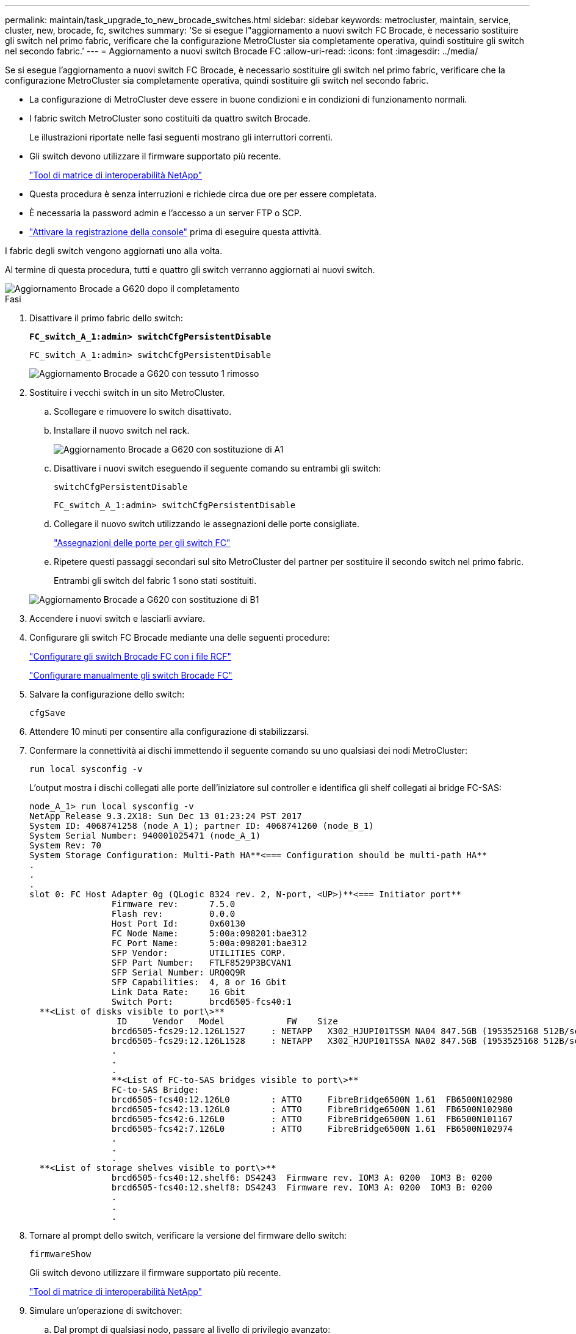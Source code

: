 ---
permalink: maintain/task_upgrade_to_new_brocade_switches.html 
sidebar: sidebar 
keywords: metrocluster, maintain, service, cluster, new, brocade, fc, switches 
summary: 'Se si esegue l"aggiornamento a nuovi switch FC Brocade, è necessario sostituire gli switch nel primo fabric, verificare che la configurazione MetroCluster sia completamente operativa, quindi sostituire gli switch nel secondo fabric.' 
---
= Aggiornamento a nuovi switch Brocade FC
:allow-uri-read: 
:icons: font
:imagesdir: ../media/


[role="lead"]
Se si esegue l'aggiornamento a nuovi switch FC Brocade, è necessario sostituire gli switch nel primo fabric, verificare che la configurazione MetroCluster sia completamente operativa, quindi sostituire gli switch nel secondo fabric.

* La configurazione di MetroCluster deve essere in buone condizioni e in condizioni di funzionamento normali.
* I fabric switch MetroCluster sono costituiti da quattro switch Brocade.
+
Le illustrazioni riportate nelle fasi seguenti mostrano gli interruttori correnti.

* Gli switch devono utilizzare il firmware supportato più recente.
+
https://mysupport.netapp.com/matrix["Tool di matrice di interoperabilità NetApp"^]

* Questa procedura è senza interruzioni e richiede circa due ore per essere completata.
* È necessaria la password admin e l'accesso a un server FTP o SCP.
* link:enable-console-logging-before-maintenance.html["Attivare la registrazione della console"] prima di eseguire questa attività.


I fabric degli switch vengono aggiornati uno alla volta.

Al termine di questa procedura, tutti e quattro gli switch verranno aggiornati ai nuovi switch.

image::../media/brocade_upgr_to_g620_replacement_completed.gif[Aggiornamento Brocade a G620 dopo il completamento]

.Fasi
. Disattivare il primo fabric dello switch:
+
`*FC_switch_A_1:admin> switchCfgPersistentDisable*`

+
[listing]
----
FC_switch_A_1:admin> switchCfgPersistentDisable
----
+
image::../media/brocade_upgr_to_g620_fab_1_down.gif[Aggiornamento Brocade a G620 con tessuto 1 rimosso]

. Sostituire i vecchi switch in un sito MetroCluster.
+
.. Scollegare e rimuovere lo switch disattivato.
.. Installare il nuovo switch nel rack.
+
image::../media/brocade_upgr_to_g620_replaced_a_1.gif[Aggiornamento Brocade a G620 con sostituzione di A1]

.. Disattivare i nuovi switch eseguendo il seguente comando su entrambi gli switch:
+
`switchCfgPersistentDisable`

+
[listing]
----
FC_switch_A_1:admin> switchCfgPersistentDisable
----
.. Collegare il nuovo switch utilizzando le assegnazioni delle porte consigliate.
+
link:concept_port_assignments_for_fc_switches_when_using_ontap_9_1_and_later.html["Assegnazioni delle porte per gli switch FC"]

.. Ripetere questi passaggi secondari sul sito MetroCluster del partner per sostituire il secondo switch nel primo fabric.
+
Entrambi gli switch del fabric 1 sono stati sostituiti.

+
image::../media/brocade_upgr_to_g620_replaced_b_1.gif[Aggiornamento Brocade a G620 con sostituzione di B1]



. Accendere i nuovi switch e lasciarli avviare.
. Configurare gli switch FC Brocade mediante una delle seguenti procedure:
+
link:../install-fc/task_reset_the_brocade_fc_switch_to_factory_defaults.html["Configurare gli switch Brocade FC con i file RCF"]

+
link:../install-fc/task_fcsw_brocade_configure_the_brocade_fc_switches_supertask.html["Configurare manualmente gli switch Brocade FC"]

. Salvare la configurazione dello switch:
+
`cfgSave`

. Attendere 10 minuti per consentire alla configurazione di stabilizzarsi.
. Confermare la connettività ai dischi immettendo il seguente comando su uno qualsiasi dei nodi MetroCluster:
+
`run local sysconfig -v`

+
L'output mostra i dischi collegati alle porte dell'iniziatore sul controller e identifica gli shelf collegati ai bridge FC-SAS:

+
[listing]
----

node_A_1> run local sysconfig -v
NetApp Release 9.3.2X18: Sun Dec 13 01:23:24 PST 2017
System ID: 4068741258 (node_A_1); partner ID: 4068741260 (node_B_1)
System Serial Number: 940001025471 (node_A_1)
System Rev: 70
System Storage Configuration: Multi-Path HA**<=== Configuration should be multi-path HA**
.
.
.
slot 0: FC Host Adapter 0g (QLogic 8324 rev. 2, N-port, <UP>)**<=== Initiator port**
		Firmware rev:      7.5.0
		Flash rev:         0.0.0
		Host Port Id:      0x60130
		FC Node Name:      5:00a:098201:bae312
		FC Port Name:      5:00a:098201:bae312
		SFP Vendor:        UTILITIES CORP.
		SFP Part Number:   FTLF8529P3BCVAN1
		SFP Serial Number: URQ0Q9R
		SFP Capabilities:  4, 8 or 16 Gbit
		Link Data Rate:    16 Gbit
		Switch Port:       brcd6505-fcs40:1
  **<List of disks visible to port\>**
		 ID     Vendor   Model            FW    Size
		brcd6505-fcs29:12.126L1527     : NETAPP   X302_HJUPI01TSSM NA04 847.5GB (1953525168 512B/sect)
		brcd6505-fcs29:12.126L1528     : NETAPP   X302_HJUPI01TSSA NA02 847.5GB (1953525168 512B/sect)
		.
		.
		.
		**<List of FC-to-SAS bridges visible to port\>**
		FC-to-SAS Bridge:
		brcd6505-fcs40:12.126L0        : ATTO     FibreBridge6500N 1.61  FB6500N102980
		brcd6505-fcs42:13.126L0        : ATTO     FibreBridge6500N 1.61  FB6500N102980
		brcd6505-fcs42:6.126L0         : ATTO     FibreBridge6500N 1.61  FB6500N101167
		brcd6505-fcs42:7.126L0         : ATTO     FibreBridge6500N 1.61  FB6500N102974
		.
		.
		.
  **<List of storage shelves visible to port\>**
		brcd6505-fcs40:12.shelf6: DS4243  Firmware rev. IOM3 A: 0200  IOM3 B: 0200
		brcd6505-fcs40:12.shelf8: DS4243  Firmware rev. IOM3 A: 0200  IOM3 B: 0200
		.
		.
		.
----
. Tornare al prompt dello switch, verificare la versione del firmware dello switch:
+
`firmwareShow`

+
Gli switch devono utilizzare il firmware supportato più recente.

+
https://mysupport.netapp.com/matrix["Tool di matrice di interoperabilità NetApp"]

. Simulare un'operazione di switchover:
+
.. Dal prompt di qualsiasi nodo, passare al livello di privilegio avanzato: +
`set -privilege advanced`
+
Quando viene richiesto di passare alla modalità avanzata, rispondere con "`y`" e visualizzare il prompt della modalità avanzata (*).

.. Eseguire l'operazione di switchover con `-simulate` parametro:
+
`metrocluster switchover -simulate`

.. Tornare al livello di privilegio admin:
+
`set -privilege admin`



. Ripetere i passaggi precedenti sul secondo fabric dello switch.


Dopo aver ripetuto i passaggi, tutti e quattro gli switch sono stati aggiornati e la configurazione MetroCluster funziona normalmente.

image::../media/brocade_upgr_to_g620_replacement_completed.gif[Flusso di lavoro per MetroCluster dopo il completamento della sostituzione e dell'aggiornamento dello switch Brocade G620]
